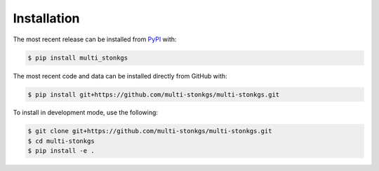 Installation
============
The most recent release can be installed from
`PyPI <https://pypi.org/project/multi_stonkgs>`_ with:

.. code-block:: shell

    $ pip install multi_stonkgs

The most recent code and data can be installed directly from GitHub with:

.. code-block:: shell

    $ pip install git+https://github.com/multi-stonkgs/multi-stonkgs.git

To install in development mode, use the following:

.. code-block:: shell

    $ git clone git+https://github.com/multi-stonkgs/multi-stonkgs.git
    $ cd multi-stonkgs
    $ pip install -e .
